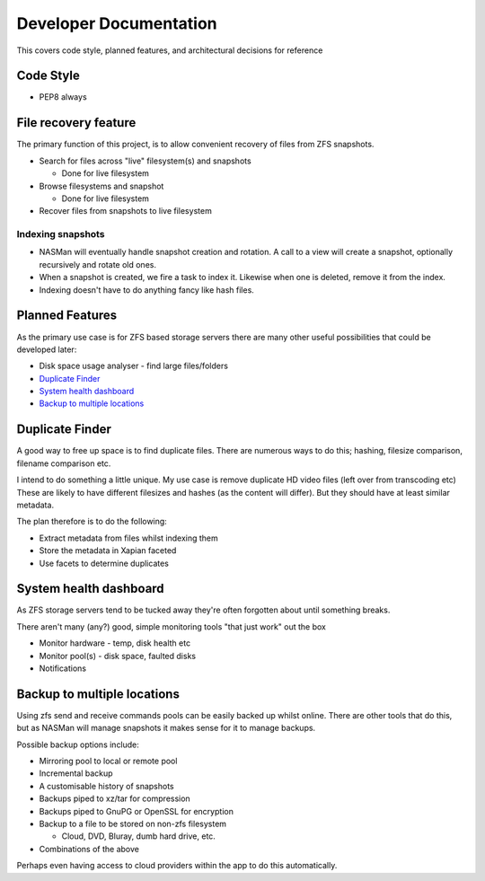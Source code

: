 Developer Documentation
=======================

This covers code style, planned features, and architectural decisions for
reference

Code Style
----------

* PEP8 always

File recovery feature
---------------------

The primary function of this project,
is to allow convenient recovery of files from ZFS snapshots.

* Search for files across "live" filesystem(s) and snapshots

  - Done for live filesystem
* Browse filesystems and snapshot

  - Done for live filesystem
* Recover files from snapshots to live filesystem

.. todo::

    * `Indexing snapshots`_

Indexing snapshots
++++++++++++++++++

* NASMan will eventually handle snapshot creation and rotation.
  A call to a view will create a snapshot, optionally recursively
  and rotate old ones.

* When a snapshot is created, we fire a task to index it.
  Likewise when one is deleted, remove it from the index.

* Indexing doesn't have to do anything fancy like hash files.

Planned Features
----------------

As the primary use case is for ZFS based storage servers
there are many other useful possibilities that could be developed later:

* Disk space usage analyser - find large files/folders
* `Duplicate Finder`_
* `System health dashboard`_
* `Backup to multiple locations`_

Duplicate Finder
----------------

A good way to free up space is to find duplicate files.
There are numerous ways to do this; hashing, filesize comparison, filename comparison etc.

I intend to do something a little unique.
My use case is remove duplicate HD video files (left over from transcoding etc)
These are likely to have different filesizes and hashes (as the content will differ).
But they should have at least similar metadata.

The plan therefore is to do the following:

* Extract metadata from files whilst indexing them
* Store the metadata in Xapian faceted
* Use facets to determine duplicates

System health dashboard
-----------------------

As ZFS storage servers tend to be tucked away
they're often forgotten about
until something breaks.

There aren't many (any?) good, simple monitoring tools "that just work" out the box

* Monitor hardware - temp, disk health etc
* Monitor pool(s) - disk space, faulted disks
* Notifications
 
Backup to multiple locations
----------------------------

Using zfs send and receive commands pools can be easily backed up whilst online.
There are other tools that do this, but as NASMan will manage snapshots it makes
sense for it to manage backups.

Possible backup options include:
 
* Mirroring pool to local or remote pool
* Incremental backup
* A customisable history of snapshots
* Backups piped to xz/tar for compression
* Backups piped to GnuPG or OpenSSL for encryption
* Backup to a file to be stored on non-zfs filesystem

  - Cloud, DVD, Bluray, dumb hard drive, etc.
* Combinations of the above
 
Perhaps even having access to cloud providers within the app to do this automatically.
